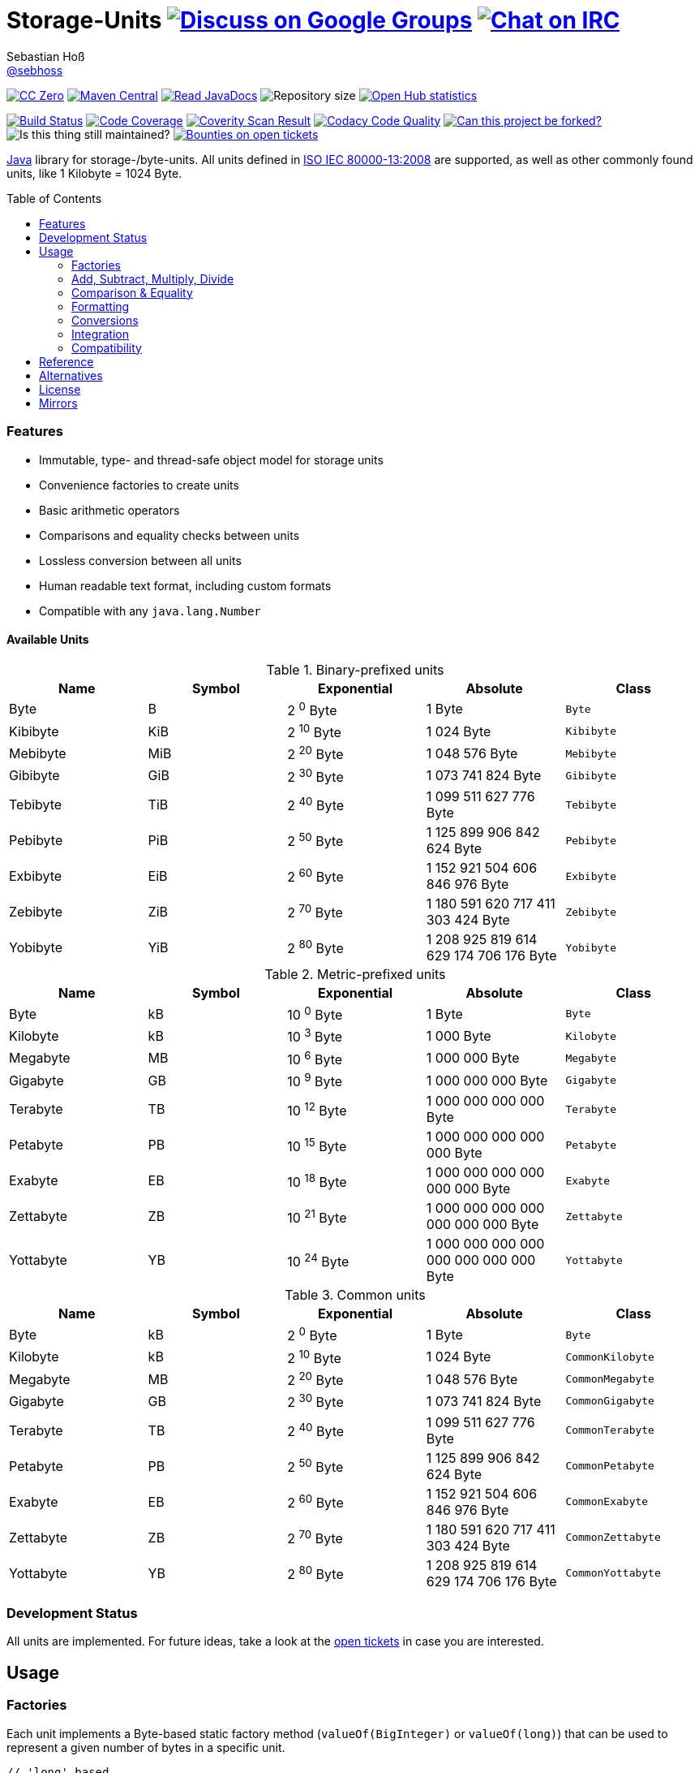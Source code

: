 = Storage-Units image:https://img.shields.io/badge/email-%40metio-brightgreen.svg?style=social&label=mail["Discuss on Google Groups", link="https://groups.google.com/forum/#!forum/metio"] image:https://img.shields.io/badge/irc-%23metio.wtf-brightgreen.svg?style=social&label=IRC["Chat on IRC", link="http://webchat.freenode.net/?channels=metio.wtf"]
Sebastian Hoß <http://seb.xn--ho-hia.de/[@sebhoss]>
:github-org: sebhoss
:project-name: storage-units
:project-group: de.xn--ho-hia.utils.storage_units
:coverity-project: 2658
:codacy-project: d3cfbbc415c14b79a661d573ac11e68c
:toc:
:toc-placement: preamble

image:https://img.shields.io/badge/license-cc%20zero-000000.svg?style=flat-square["CC Zero", link="http://creativecommons.org/publicdomain/zero/1.0/"]
pass:[<span class="image"><a class="image" href="https://maven-badges.herokuapp.com/maven-central/de.xn--ho-hia.utils.storage_units/storage-units"><img src="https://img.shields.io/maven-central/v/de.xn--ho-hia.utils.storage_units/storage-units.svg?style=flat-square" alt="Maven Central"></a></span>]
pass:[<span class="image"><a class="image" href="https://www.javadoc.io/doc/de.xn--ho-hia.utils.storage_units/storage-units"><img src="https://www.javadoc.io/badge/de.xn--ho-hia.utils.storage_units/storage-units.svg?style=flat-square&color=blue" alt="Read JavaDocs"></a></span>]
image:https://reposs.herokuapp.com/?path={github-org}/{project-name}&style=flat-square["Repository size"]
image:https://www.openhub.net/p/{project-name}/widgets/project_thin_badge.gif["Open Hub statistics", link="https://www.openhub.net/p/{project-name}"]

image:https://img.shields.io/travis/{github-org}/{project-name}/master.svg?style=flat-square["Build Status", link="https://travis-ci.org/{github-org}/{project-name}"]
image:https://img.shields.io/coveralls/{github-org}/{project-name}/master.svg?style=flat-square["Code Coverage", link="https://coveralls.io/github/{github-org}/{project-name}"]
image:https://img.shields.io/coverity/scan/{coverity-project}.svg?style=flat-square["Coverity Scan Result", link="https://scan.coverity.com/projects/{github-org}-{project-name}"]
image:https://img.shields.io/codacy/grade/{codacy-project}.svg?style=flat-square["Codacy Code Quality", link="https://www.codacy.com/app/mail_7/{project-name}"]
image:https://img.shields.io/badge/forkable-yes-brightgreen.svg?style=flat-square["Can this project be forked?", link="https://basicallydan.github.io/forkability/?u={github-org}&r={project-name}"]
image:https://img.shields.io/maintenance/yes/2016.svg?style=flat-square["Is this thing still maintained?"]
image:https://img.shields.io/bountysource/team/metio/activity.svg?style=flat-square["Bounties on open tickets", link="https://www.bountysource.com/teams/metio"]

https://www.java.com[Java] library for storage-/byte-units. All units defined in link:http://en.wikipedia.org/wiki/ISO/IEC_80000[ISO IEC 80000-13:2008] are supported, as well as other commonly found units, like 1 Kilobyte = 1024 Byte.

=== Features

* Immutable, type- and thread-safe object model for storage units
* Convenience factories to create units
* Basic arithmetic operators
* Comparisons and equality checks between units
* Lossless conversion between all units
* Human readable text format, including custom formats
* Compatible with any `java.lang.Number`

==== Available Units

.Binary-prefixed units
|===
| Name | Symbol | Exponential | Absolute | Class

| Byte
| B
| 2 ^0^ Byte
| 1 Byte
| `Byte`

| Kibibyte
| KiB
| 2 ^10^ Byte
| 1 024 Byte
| `Kibibyte`

| Mebibyte
| MiB
| 2 ^20^ Byte
| 1 048 576 Byte
| `Mebibyte`

| Gibibyte
| GiB
| 2 ^30^ Byte
| 1 073 741 824 Byte
| `Gibibyte`

| Tebibyte
| TiB
| 2 ^40^ Byte
| 1 099 511 627 776 Byte
| `Tebibyte`

| Pebibyte
| PiB
| 2 ^50^ Byte
| 1 125 899 906 842 624 Byte
| `Pebibyte`

| Exbibyte
| EiB
| 2 ^60^ Byte
| 1 152 921 504 606 846 976 Byte
| `Exbibyte`

| Zebibyte
| ZiB
| 2 ^70^ Byte
| 1 180 591 620 717 411 303 424 Byte
| `Zebibyte`

| Yobibyte
| YiB
| 2 ^80^ Byte
| 1 208 925 819 614 629 174 706 176 Byte
| `Yobibyte`
|===

.Metric-prefixed units
|===
| Name | Symbol | Exponential | Absolute | Class

| Byte
| kB
| 10 ^0^ Byte
| 1 Byte
| `Byte`

| Kilobyte
| kB
| 10 ^3^ Byte
| 1 000 Byte
| `Kilobyte`

| Megabyte
| MB
| 10 ^6^ Byte
| 1 000 000 Byte
| `Megabyte`

| Gigabyte
| GB
| 10 ^9^ Byte
| 1 000 000 000 Byte
| `Gigabyte`

| Terabyte
| TB
| 10 ^12^ Byte
| 1 000 000 000 000 Byte
| `Terabyte`

| Petabyte
| PB
| 10 ^15^ Byte
| 1 000 000 000 000 000 Byte
| `Petabyte`

| Exabyte
| EB
| 10 ^18^ Byte
| 1 000 000 000 000 000 000 Byte
| `Exabyte`

| Zettabyte
| ZB
| 10 ^21^ Byte
| 1 000 000 000 000 000 000 000 Byte
| `Zettabyte`

| Yottabyte
| YB
| 10 ^24^ Byte
| 1 000 000 000 000 000 000 000 000 Byte
| `Yottabyte`
|===

.Common units
|===
| Name | Symbol | Exponential | Absolute | Class

| Byte
| kB
| 2 ^0^ Byte
| 1 Byte
| `Byte`

| Kilobyte
| kB
| 2 ^10^ Byte
| 1 024 Byte
| `CommonKilobyte`

| Megabyte
| MB
| 2 ^20^ Byte
| 1 048 576 Byte
| `CommonMegabyte`

| Gigabyte
| GB
| 2 ^30^ Byte
| 1 073 741 824 Byte
| `CommonGigabyte`

| Terabyte
| TB
| 2 ^40^ Byte
| 1 099 511 627 776 Byte
| `CommonTerabyte`

| Petabyte
| PB
| 2 ^50^ Byte
| 1 125 899 906 842 624 Byte
| `CommonPetabyte`

| Exabyte
| EB
| 2 ^60^ Byte
| 1 152 921 504 606 846 976 Byte
| `CommonExabyte`

| Zettabyte
| ZB
| 2 ^70^ Byte
| 1 180 591 620 717 411 303 424 Byte
| `CommonZettabyte`

| Yottabyte
| YB
| 2 ^80^ Byte
| 1 208 925 819 614 629 174 706 176 Byte
| `CommonYottabyte`
|===

=== Development Status

All units are implemented. For future ideas, take a look at the link:https://github.com/sebhoss/storage-units/issues[open tickets] in case you are interested.


== Usage

=== Factories

Each unit implements a Byte-based static factory method (`valueOf(BigInteger)` or `valueOf(long)`) that can be used to represent a given number of bytes in a specific unit.

[source,java]
----
// 'long' based
Kilobyte unit = Kilobyte.valueOf(500)               // 500 Byte or "0.50 kB"
Kibibyte unit = Kibibyte.valueOf(512)               // 512 Byte or "0.50 KiB"
CommonKilobyte unit = CommonKilobyte.valueOf(512)   // 500 Byte or "0.50 kB"

Megabyte unit = Megabyte.valueOf(1_000_000)             // 1 000 000 Byte or "1.00 MB"
Mebibyte unit = Mebibyte.valueOf(1_048_576)             // 1 048 576 Byte or "1.00 MiB"
CommonMegabyte unit = CommonMegabyte.valueOf(1_048_576) // 1 048 576 Byte or "1.00 MB"

// 'BigInteger' based
Kilobyte unit = Kilobyte.valueOf(BigInteger.valueOf(500))               // 500 Byte or "0.50 kB"
Kibibyte unit = Kibibyte.valueOf(BigInteger.valueOf(512))               // 512 Byte or "0.50 KiB"
CommonKilobyte unit = CommonKilobyte.valueOf(BigInteger.valueOf(512))   // 512 Byte or "0.50 KB"

Megabyte unit = Megabyte.valueOf(BigInteger.valueOf(1000000))               // 1 000 000 Byte or "1.00 MB"
Mebibyte unit = Mebibyte.valueOf(BigInteger.valueOf(1_048_576))             // 1 048 576 Byte or "1.00 MB"
CommonMegabyte unit = CommonMegabyte.valueOf(BigInteger.valueOf(1_048_576)) // 1 048 576 Byte or "1.00 MB"
----

The `StorageUnits` class offers two factory methods that automatically pick the best-matching unit for a given number of bytes.

==== Binary-prefixed Units

[source,java]
----
// 'long' based
StorageUnit<?> unit = StorageUnits.binaryValueOf(256)       // Kibibyte (0.25 KiB)
StorageUnit<?> unit = StorageUnits.binaryValueOf(1048576)   // Mebibyte (1.00 MiB)

// 'BigInteger' based
StorageUnit<?> unit = StorageUnits.binaryValueOf(BigInteger.valueOf(256))     // Kibibyte (0.25 MiB)
StorageUnit<?> unit = StorageUnits.binaryValueOf(BigInteger.valueOf(1048576)) // Mebibyte (1.00 MiB)
----

==== Metric-prefixed Units

[source,java]
----
// 'long' based
StorageUnit<?> unit = StorageUnits.metricValueOf(120000)    // Kilobyte (120.00 kB)
StorageUnit<?> unit = StorageUnits.metricValueOf(1000000)   // Megabyte (1.00 MB)

// 'BigInteger' based
StorageUnit<?> unit = StorageUnits.metricValueOf(BigInteger.valueOf(120000))    // Kilobyte (120.00 kB)
StorageUnit<?> unit = StorageUnits.metricValueOf(BigInteger.valueOf(1000000))   // Megabyte (1.00 MB)
----

==== Common Units

[source,java]
----
// 'long' based
StorageUnit<?> unit = StorageUnits.commonValueOf(256)       // CommonKilobyte (0.25 kB)
StorageUnit<?> unit = StorageUnits.commonValueOf(1048576)   // CommonMebibyte (1.00 MB)

// 'BigInteger' based
StorageUnit<?> unit = StorageUnits.commonValueOf(BigInteger.valueOf(256))     // CommonKilobyte (0.25 kB)
StorageUnit<?> unit = StorageUnits.commonValueOf(BigInteger.valueOf(1048576)) // CommonMebibyte (1.00 MB)
----

Additionally high-level factory methods are also available in the `StorageUnits` class.

[source,java]
----
import static de.xn__ho_hia.utils.storage_unit.StorageUnits.*;

Kibibyte unit = kibibyte(1)   // 1 024 Byte
Mebibyte unit = mebibyte(1)   // 1 048 576 Byte
Gibibyte unit = gibibyte(1)   // 1 073 741 824 Byte
Tebibyte unit = tebibyte(1)   // 1 099 511 627 776 Byte
Pebibyte unit = pebibyte(1)   // 1 125 899 906 842 624 Byte
Exbibyte unit = exbibyte(1)   // 1 152 921 504 606 846 976 Byte
Zebibyte unit = zebibyte(1)   // 1 180 591 620 717 411 303 424 Byte
Yobibyte unit = yobibyte(1)   // 1 208 925 819 614 629 174 706 176 Byte

Kilobyte unit = kilobyte(1)   // 1 000 Byte
Megabyte unit = megabyte(1)   // 1 000 000 Byte
Gigabyte unit = gigabyte(1)   // 1 000 000 000 Byte
Terabyte unit = terabyte(1)   // 1 000 000 000 000 Byte
Petabyte unit = petabyte(1)   // 1 000 000 000 000 000 Byte
Exabyte unit = exabyte(1)     // 1 000 000 000 000 000 000 Byte
Zettabyte unit = zettabyte(1) // 1 000 000 000 000 000 000 000 Byte
Yottabyte unit = yottabyte(1) // 1 000 000 000 000 000 000 000 000 Byte

CommonKilobyte unit = commonKilobyte(1)   // 1 024 Byte
CommonMegabyte unit = commonMegabyte(1)   // 1 048 576 Byte
CommonGigabyte unit = commonGigabyte(1)   // 1 073 741 824 Byte
CommonTerabyte unit = commonTerabyte(1)   // 1 099 511 627 776 Byte
CommonPetabyte unit = commonPetabyte(1)   // 1 125 899 906 842 624 Byte
CommonExabyte unit = commonExabyte(1)     // 1 152 921 504 606 846 976 Byte
CommonZettabyte unit = commonZettabyte(1) // 1 180 591 620 717 411 303 424 Byte
CommonYottabyte unit = commonYottabyte(1) // 1 208 925 819 614 629 174 706 176 Byte
----

=== Add, Subtract, Multiply, Divide

Each unit implements the basic four math operations. All operations retain their original type, e.g. `[Kilobyte] + [Megabyte] = [Kilobyte]`

[source,java]
----
import static de.xn__ho_hia.utils.storage_unit.StorageUnits.*;

kilobyte(4).add(kilobyte(8))        // 4 Kilobyte + 8 Kilobyte = 12 Kilobyte = 12 000 Byte
kibibyte(1).add(1024)               // 1 Kibibyte + 1 024 Byte = 2 Kibibyte = 2 048 Byte
kibibyte(1).subtract(24)            // 1 024 Byte - 24 Byte = 1 000 Byte
megabyte(5).subtract(kilobyte(500)) // 5 Megabyte - 500 Kilobyte = 4.5 Megabyte = 4 500 Kilobyte = 4 500 000 Byte
gigabyte(1).multiply(5)             // 1 Gigabyte times 5 = 5 Gigabyte
terabyte(1).divide(5)               // 1 Terabyte divided by 5 = 0.2 Terabyte = 200 Gigabyte
----

=== Comparison & Equality

Each unit is comparable to each other unit.

[source,java]
----
import static de.xn__ho_hia.utils.storage_unit.StorageUnits.*;

kibibyte(1024).compareTo(mebibyte(1)) == 0 // true
kibibyte(1000).compareTo(mebibyte(1)) == 0 // false
petabyte(3).compareTo(terabyte(3000)) == 0 // true

megabyte(1000).equals(gigabyte(1))         // true
megabyte(1024).equals(gigabyte(1))         // false
terabyte(12).equals(gigabyte(12000))       // true
----

=== Formatting

Each unit prints a human-readable string, representing the amount of bytes in the given unit using the symbol specified in ISO IEC 80000-13:2008.

[source,java]
----
import static de.xn__ho_hia.utils.storage_unit.StorageUnits.*;

// default pattern '0.00'
terabyte(2).toString()                         // "2.00 TB"
gigabyte(1).add(megabyte(200)).toString()      // "1.20 GB"
petabyte(1).subtract(terabyte(250)).toString() // "0.75 PB"

// use custom pattern
kilobyte(212345).toString("0.0")                                    // "212345.0 kB"
gibibyte(2123458).asTebibyte().toString("#,###.000")                // "2,073.689 TiB"
kilobyte(120).asMegabyte().add(gigabyte(1)).toString("#,##0.00000") // "1,000.12000 MB"

// use custom pattern with specific Locale
kilobyte(212345).toString("0.0", Locale.GERMAN)                     // "212345,0 kB"
gibibyte(2123458).asTebibyte().toString("#,###.000", Locale.GERMAN) // "2.073,689 TiB"

// use custom format
Format customFormat = new DecimalFormat("#.00000");
terabyte(4).asTebibyte().toString(customFormat) // "3.63798 TiB"

// without creating unit type first
long numberOfBytes = 1_000_000_000_000_000L;
formatAsPetabyte(numberOfBytes) // "1.00 PB"
formatAsTerabyte(numberOfBytes) // "1000.00 TB"
formatAsPebibyte(numberOfBytes) // "0.89 PiB"

// use custom pattern
formatAsTerabyte(numberOfBytes, "#0.#####") // "1000 TB"
formatAsPebibyte(numberOfBytes, "#0.#####") // "0.88818 PiB"

// use custom pattern with specific Locale
formatAsTerabyte(numberOfBytes, "#0.#####", Locale.GERMAN) // "1000 TB"
formatAsPebibyte(numberOfBytes, "#0.#####", Locale.GERMAN) // "0,88818 PiB"

// use custom format
formatAsTerabyte(numberOfBytes, customFormat) // "1000.00000 TB"
formatAsPebibyte(numberOfBytes, customFormat) // ".88818 PiB"
----

=== Conversions

Each unit can be converted to each other unit without loss of information.

[source,java]
----
import static de.xn__ho_hia.utils.storage_unit.StorageUnits.*;

Megabyte unit = kilobyte(1000).asMegabyte() // "1.00 MB"
Kilobyte unit = gigabyte(12).asKilobyte()   // "12000000.00 kB"
Gigabyte unit = terabyte(1).asGigabyte()    // "1000.00 GB"

// convert to best-match
kilobyte(1100).asBestMatchingUnit()         // "1.10 MB"
kilobyte(1100).asBestMatchingBinaryUnit()   // "1.05 MiB"
kilobyte(1100).asBestMatchingMetricUnit()   // "1.10 MB"
kilobyte(1100).asBestMatchingCommonUnit()   // "1.05 MB"
----

Each unit can be expressed as a fraction of another unit (precise up to 24 decimal places) 

[source,java]
----
import static de.xn__ho_hia.utils.storage_unit.StorageUnits.*;

BigDecimal kilobytes = megabyte(1).inKilobyte()  // 1 000
BigDecimal bytes = kibibyte(2).inByte()          // 2 048
BigDecimal terabytes = gigabyte(15).inTerabyte() // 0.015
----

=== Integration

To use this project just declare the following dependency inside your POM:

[source,xml,subs="attributes,verbatim"]
----
<dependencies>
  <dependency>
    <groupId>{project-group}</groupId>
    <artifactId>{project-name}</artifactId>
    <version>${version.storage-units}</version>
  </dependency>
</dependencies>
----

Replace `${version.storage-units}` with the link:++http://search.maven.org/#search%7Cga%7C1%7Cg%3Ade.xn--ho-hia.utils.storage_units%20a%3Astorage-units++[latest release]. This project follows the link:http://semver.org/[semantic versioning guidelines].

=== Compatibility

This project is compatible with the following Java versions:

.Java compatibility
|===
| | 1.X.Y | 2.X.Y | 3.X.Y

| Java 8
| ✓
| ✓
| ✓

| Java 7
| ✓
| 
| 
|===

== Reference

Originally inspired by link:https://github.com/twitter/util#space[Twitters util] package.

== Alternatives

* link:https://github.com/JakeWharton/byteunits[Byte Units]

== License

To the extent possible under law, the author(s) have dedicated all copyright
and related and neighboring rights to this software to the public domain
worldwide. This software is distributed without any warranty.

You should have received a copy of the CC0 Public Domain Dedication along
with this software. If not, see http://creativecommons.org/publicdomain/zero/1.0/.

== Mirrors

* https://github.com/sebhoss/{project-name}
* https://bitbucket.org/sebhoss/{project-name}
* https://gitlab.com/sebastian.hoss/{project-name}
* http://v2.pikacode.com/sebhoss/{project-name}
* http://repo.or.cz/{project-name}.git
